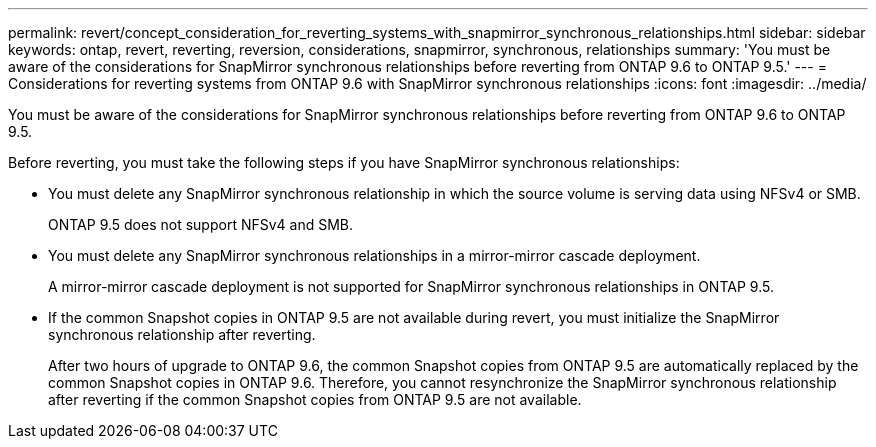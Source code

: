---
permalink: revert/concept_consideration_for_reverting_systems_with_snapmirror_synchronous_relationships.html
sidebar: sidebar
keywords: ontap, revert, reverting, reversion, considerations, snapmirror, synchronous, relationships
summary: 'You must be aware of the considerations for SnapMirror synchronous relationships before reverting from ONTAP 9.6 to ONTAP 9.5.'
---
= Considerations for reverting systems from ONTAP 9.6 with SnapMirror synchronous relationships
:icons: font
:imagesdir: ../media/

[.lead]
You must be aware of the considerations for SnapMirror synchronous relationships before reverting from ONTAP 9.6 to ONTAP 9.5.

Before reverting, you must take the following steps if you have SnapMirror synchronous relationships:

* You must delete any SnapMirror synchronous relationship in which the source volume is serving data using NFSv4 or SMB.
+
ONTAP 9.5 does not support NFSv4 and SMB.

* You must delete any SnapMirror synchronous relationships in a mirror-mirror cascade deployment.
+
A mirror-mirror cascade deployment is not supported for SnapMirror synchronous relationships in ONTAP 9.5.

* If the common Snapshot copies in ONTAP 9.5 are not available during revert, you must initialize the SnapMirror synchronous relationship after reverting.
+
After two hours of upgrade to ONTAP 9.6, the common Snapshot copies from ONTAP 9.5 are automatically replaced by the common Snapshot copies in ONTAP 9.6. Therefore, you cannot resynchronize the SnapMirror synchronous relationship after reverting if the common Snapshot copies from ONTAP 9.5 are not available.

// 2024-Aug-30, ONTAPDOC-2346